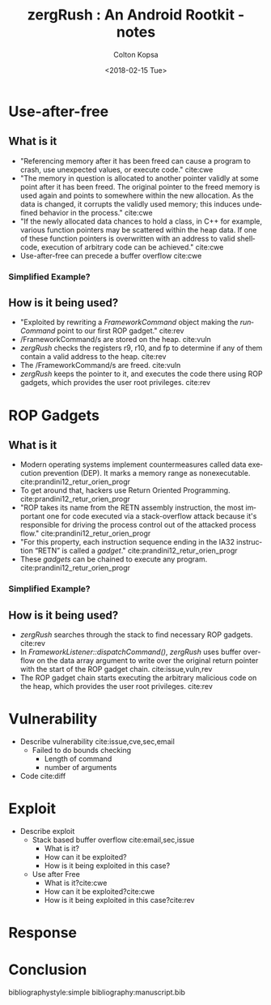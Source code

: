 
#+OPTIONS: ':nil *:t -:t ::t <:t H:3 \n:nil ^:t arch:headline author:t
#+OPTIONS: broken-links:nil c:nil creator:nil d:(not "LOGBOOK") date:t e:t
#+OPTIONS: email:nil f:t inline:t num:t p:nil pri:nil prop:nil stat:t tags:t
#+OPTIONS: tasks:t tex:t timestamp:t title:t toc:nil todo:t |:t
#+TITLE: zergRush : An Android Rootkit - notes
#+DATE: <2018-02-15 Tue>
#+AUTHOR: Colton Kopsa
#+EMAIL: kop14002@byui.edu
#+LANGUAGE: en
#+CREATOR: Emacs 25.3.1 (Org mode 9.1.6)

* Use-after-free 
** What is it
   - "Referencing memory after it has been freed can cause a program to crash,
     use unexpected values, or execute code." cite:cwe
   - "The memory in question is allocated to another pointer validly at some
     point after it has been freed. The original pointer to the freed memory is
     used again and points to somewhere within the new allocation. As the data
     is changed, it corrupts the validly used memory; this induces undefined
     behavior in the process." cite:cwe
   - "If the newly allocated data chances to hold a class, in C++ for example,
     various function pointers may be scattered within the heap data. If one of
     these function pointers is overwritten with an address to valid shellcode,
     execution of arbitrary code can be achieved." cite:cwe
   - Use-after-free can precede a buffer overflow cite:cwe
*** Simplified Example?
** How is it being used?
   - "Exploited by rewriting a /FrameworkCommand/ object making the /runCommand/
     point to our first ROP gadget." cite:rev
   - /FrameworkCommand/s are stored on the heap. cite:vuln
   - /zergRush/ checks the registers r9, r10, and fp to determine if any of them
     contain a valid address to the heap. cite:rev
   - The /FrameworkCommand/s are freed. cite:vuln
   - /zergRush/ keeps the pointer to it, and executes the code there using ROP
     gadgets, which provides the user root privileges. cite:rev

* ROP Gadgets
** What is it
   - Modern operating systems implement countermeasures called data execution
     prevention (DEP). It marks a memory range as nonexecutable.
     cite:prandini12_retur_orien_progr
   - To get around that, hackers use Return Oriented Programming.
     cite:prandini12_retur_orien_progr
   - "ROP takes its name from the RETN assembly instruction, the most important
     one for code executed via a stack-overflow attack because it's responsible
     for driving the process control out of the attacked process flow."
     cite:prandini12_retur_orien_progr
   - "For this property, each instruction sequence ending in the IA32
     instruction “RETN” is called a /gadget/." cite:prandini12_retur_orien_progr
   - These /gadgets/ can be chained to execute any program.
     cite:prandini12_retur_orien_progr
*** Simplified Example?
** How is it being used?
   - /zergRush/ searches through the stack to find necessary ROP gadgets. cite:rev
   - In /FrameworkListener::dispatchCommand()/, /zergRush/ uses buffer overflow
     on the data array argument to write over the original return pointer with
     the start of the ROP gadget chain. cite:issue,vuln,rev
   - The ROP gadget chain starts executing the arbitrary malicious code on the
     heap, which provides the user root privileges. cite:rev
  
* Vulnerability
  - Describe vulnerability cite:issue,cve,sec,email
    - Failed to do bounds checking
      - Length of command
      - number of arguments
  - Code cite:diff 

* Exploit
  - Describe exploit
    - Stack based buffer overflow cite:email,sec,issue
      - What is it?
      - How can it be exploited?
      - How is it being exploited in this case?
    - Use after Free 
      - What is it?cite:cwe
      - How can it be exploited?cite:cwe
      - How is it being exploited in this case?cite:rev 
* Response

* Conclusion

bibliographystyle:simple
bibliography:manuscript.bib 
